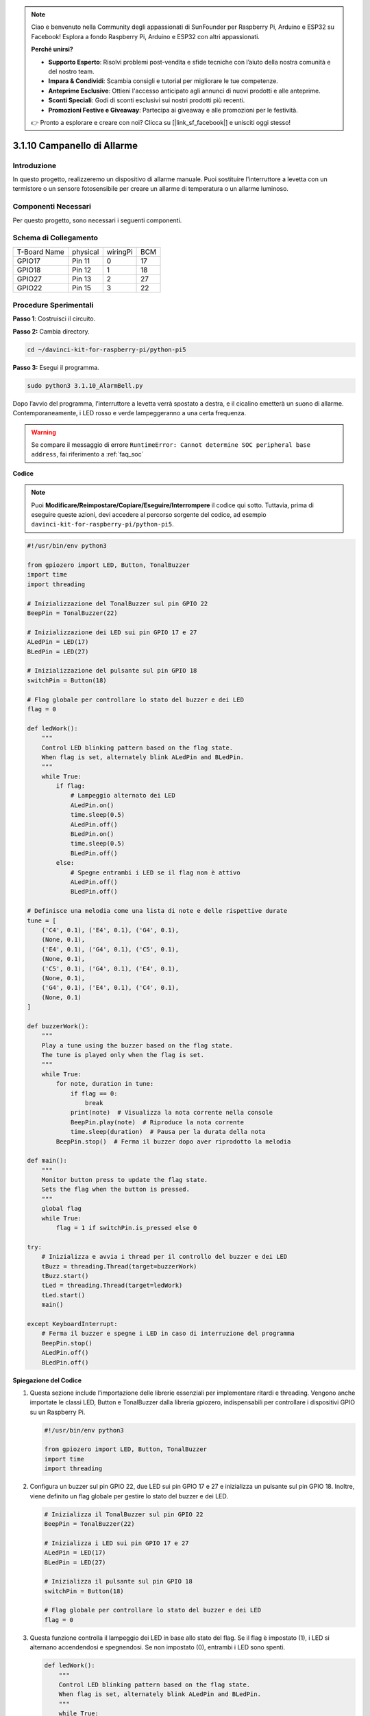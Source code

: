 .. note::

    Ciao e benvenuto nella Community degli appassionati di SunFounder per Raspberry Pi, Arduino e ESP32 su Facebook! Esplora a fondo Raspberry Pi, Arduino e ESP32 con altri appassionati.

    **Perché unirsi?**

    - **Supporto Esperto**: Risolvi problemi post-vendita e sfide tecniche con l’aiuto della nostra comunità e del nostro team.
    - **Impara & Condividi**: Scambia consigli e tutorial per migliorare le tue competenze.
    - **Anteprime Esclusive**: Ottieni l'accesso anticipato agli annunci di nuovi prodotti e alle anteprime.
    - **Sconti Speciali**: Godi di sconti esclusivi sui nostri prodotti più recenti.
    - **Promozioni Festive e Giveaway**: Partecipa ai giveaway e alle promozioni per le festività.

    👉 Pronto a esplorare e creare con noi? Clicca su [|link_sf_facebook|] e unisciti oggi stesso!

.. _py_pi5_bell:

3.1.10 Campanello di Allarme
===============================

Introduzione
------------------

In questo progetto, realizzeremo un dispositivo di allarme manuale. 
Puoi sostituire l'interruttore a levetta con un termistore o un sensore 
fotosensibile per creare un allarme di temperatura o un allarme luminoso.

Componenti Necessari
------------------------------

Per questo progetto, sono necessari i seguenti componenti.

.. image:: ../python_pi5/img/4.1.15_alarm_bell_list.png
    :width: 800
    :align: center

.. È sicuramente conveniente acquistare un kit completo, ecco il link:

.. .. list-table::
..     :widths: 20 20 20
..     :header-rows: 1

..     *   - Nome
..         - ELEMENTI IN QUESTO KIT
..         - LINK
..     *   - Kit Raphael
..         - 337
..         - |link_Raphael_kit|

.. Puoi anche acquistarli separatamente dai link qui sotto.

.. .. list-table::
..     :widths: 30 20
..     :header-rows: 1

..     *   - INTRODUZIONE COMPONENTE
..         - LINK PER ACQUISTO

..     *   - :ref:`gpio_extension_board`
..         - |link_gpio_board_buy|
..     *   - :ref:`breadboard`
..         - |link_breadboard_buy|
..     *   - :ref:`wires`
..         - |link_wires_buy|
..     *   - :ref:`resistor`
..         - |link_resistor_buy|
..     *   - :ref:`led`
..         - |link_led_buy|
..     *   - :ref:`Buzzer`
..         - |link_passive_buzzer_buy|
..     *   - :ref:`slide_switch`
..         - |link_slide_switch_buy|
..     *   - :ref:`transistor`
..         - |link_transistor_buy|
..     *   - :ref:`capacitor`
..         - |link_capacitor_buy|

Schema di Collegamento
-------------------------

============ ======== ======== ===
T-Board Name physical wiringPi BCM
GPIO17       Pin 11   0        17
GPIO18       Pin 12   1        18
GPIO27       Pin 13   2        27
GPIO22       Pin 15   3        22
============ ======== ======== ===

.. image:: ../python_pi5/img/4.1.15_alarm_bell_schematic.png
    :width: 600
    :align: center

Procedure Sperimentali
-----------------------------

**Passo 1**: Costruisci il circuito.

.. image:: ../python_pi5/img/4.1.15_alarm_bell_circuit.png

**Passo 2:** Cambia directory.

.. raw:: html

   <run></run>

.. code-block::

    cd ~/davinci-kit-for-raspberry-pi/python-pi5

**Passo 3:** Esegui il programma.

.. raw:: html

   <run></run>

.. code-block::

    sudo python3 3.1.10_AlarmBell.py

Dopo l’avvio del programma, l’interruttore a levetta verrà spostato a 
destra, e il cicalino emetterà un suono di allarme. Contemporaneamente, 
i LED rosso e verde lampeggeranno a una certa frequenza.

.. warning::

    Se compare il messaggio di errore ``RuntimeError: Cannot determine SOC peripheral base address``, fai riferimento a :ref:`faq_soc`

**Codice**

.. note::
    Puoi **Modificare/Reimpostare/Copiare/Eseguire/Interrompere** il codice qui sotto. Tuttavia, prima di eseguire queste azioni, devi accedere al percorso sorgente del codice, ad esempio ``davinci-kit-for-raspberry-pi/python-pi5``.

.. raw:: html

    <run></run>

.. code-block:: python

    #!/usr/bin/env python3

    from gpiozero import LED, Button, TonalBuzzer
    import time
    import threading

    # Inizializzazione del TonalBuzzer sul pin GPIO 22
    BeepPin = TonalBuzzer(22)

    # Inizializzazione dei LED sui pin GPIO 17 e 27
    ALedPin = LED(17)
    BLedPin = LED(27)

    # Inizializzazione del pulsante sul pin GPIO 18
    switchPin = Button(18)

    # Flag globale per controllare lo stato del buzzer e dei LED
    flag = 0

    def ledWork():
        """
        Control LED blinking pattern based on the flag state.
        When flag is set, alternately blink ALedPin and BLedPin.
        """
        while True:
            if flag:
                # Lampeggio alternato dei LED
                ALedPin.on()
                time.sleep(0.5)
                ALedPin.off()
                BLedPin.on()
                time.sleep(0.5)
                BLedPin.off()
            else:
                # Spegne entrambi i LED se il flag non è attivo
                ALedPin.off()
                BLedPin.off()

    # Definisce una melodia come una lista di note e delle rispettive durate
    tune = [
        ('C4', 0.1), ('E4', 0.1), ('G4', 0.1), 
        (None, 0.1), 
        ('E4', 0.1), ('G4', 0.1), ('C5', 0.1), 
        (None, 0.1), 
        ('C5', 0.1), ('G4', 0.1), ('E4', 0.1), 
        (None, 0.1), 
        ('G4', 0.1), ('E4', 0.1), ('C4', 0.1), 
        (None, 0.1)
    ]

    def buzzerWork():
        """
        Play a tune using the buzzer based on the flag state.
        The tune is played only when the flag is set.
        """
        while True:
            for note, duration in tune:
                if flag == 0:
                    break
                print(note)  # Visualizza la nota corrente nella console
                BeepPin.play(note)  # Riproduce la nota corrente
                time.sleep(duration)  # Pausa per la durata della nota
            BeepPin.stop()  # Ferma il buzzer dopo aver riprodotto la melodia

    def main():
        """
        Monitor button press to update the flag state.
        Sets the flag when the button is pressed.
        """
        global flag
        while True:
            flag = 1 if switchPin.is_pressed else 0

    try:
        # Inizializza e avvia i thread per il controllo del buzzer e dei LED
        tBuzz = threading.Thread(target=buzzerWork)
        tBuzz.start()
        tLed = threading.Thread(target=ledWork)
        tLed.start()
        main()

    except KeyboardInterrupt:
        # Ferma il buzzer e spegne i LED in caso di interruzione del programma
        BeepPin.stop()
        ALedPin.off()    
        BLedPin.off()


**Spiegazione del Codice**

#. Questa sezione include l'importazione delle librerie essenziali per implementare ritardi e threading. Vengono anche importate le classi LED, Button e TonalBuzzer dalla libreria gpiozero, indispensabili per controllare i dispositivi GPIO su un Raspberry Pi.

   .. code-block:: python

       #!/usr/bin/env python3

       from gpiozero import LED, Button, TonalBuzzer
       import time
       import threading

#. Configura un buzzer sul pin GPIO 22, due LED sui pin GPIO 17 e 27 e inizializza un pulsante sul pin GPIO 18. Inoltre, viene definito un flag globale per gestire lo stato del buzzer e dei LED.

   .. code-block:: python

       # Inizializza il TonalBuzzer sul pin GPIO 22
       BeepPin = TonalBuzzer(22)

       # Inizializza i LED sui pin GPIO 17 e 27
       ALedPin = LED(17)
       BLedPin = LED(27)

       # Inizializza il pulsante sul pin GPIO 18
       switchPin = Button(18)

       # Flag globale per controllare lo stato del buzzer e dei LED
       flag = 0

#. Questa funzione controlla il lampeggio dei LED in base allo stato del flag. Se il flag è impostato (1), i LED si alternano accendendosi e spegnendosi. Se non impostato (0), entrambi i LED sono spenti.

   .. code-block:: python

       def ledWork():
           """
           Control LED blinking pattern based on the flag state.
           When flag is set, alternately blink ALedPin and BLedPin.
           """
           while True:
               if flag:
                   # Lampeggio alternato dei LED
                   ALedPin.on()
                   time.sleep(0.5)
                   ALedPin.off()
                   BLedPin.on()
                   time.sleep(0.5)
                   BLedPin.off()
               else:
                   # Spegne entrambi i LED se il flag non è impostato
                   ALedPin.off()
                   BLedPin.off()

#. La melodia è definita come una sequenza di note (frequenza) e durate (secondi).

   .. code-block:: python

       # Definisce la melodia come una lista di note e delle rispettive durate
       tune = [
           ('C4', 0.1), ('E4', 0.1), ('G4', 0.1), 
           (None, 0.1), 
           ('E4', 0.1), ('G4', 0.1), ('C5', 0.1), 
           (None, 0.1), 
           ('C5', 0.1), ('G4', 0.1), ('E4', 0.1), 
           (None, 0.1), 
           ('G4', 0.1), ('E4', 0.1), ('C4', 0.1), 
           (None, 0.1)
       ]

#. Riproduce una melodia predefinita quando il flag è impostato. La melodia si interrompe se il flag viene disattivato durante la riproduzione.

   .. code-block:: python

       def buzzerWork():
           """
           Play a tune using the buzzer based on the flag state.
           The tune is played only when the flag is set.
           """
           while True:
               for note, duration in tune:
                   if flag == 0:
                       break
                   print(note)  # Mostra la nota corrente nella console
                   BeepPin.play(note)  # Riproduce la nota corrente
                   time.sleep(duration)  # Pausa per la durata della nota
               BeepPin.stop()  # Ferma il buzzer dopo aver riprodotto la melodia

#. Controlla continuamente lo stato del pulsante per impostare o disattivare il flag.

   .. code-block:: python

       def main():
           """
           Monitor button press to update the flag state.
           Sets the flag when the button is pressed.
           """
           global flag
           while True:
               flag = 1 if switchPin.is_pressed else 0

#. I thread per ``buzzerWork`` e ``ledWork`` vengono avviati, permettendo loro di funzionare contemporaneamente alla funzione principale.

   .. code-block:: python

       try:
           # Inizializza e avvia i thread per il controllo del buzzer e dei LED
           tBuzz = threading.Thread(target=buzzerWork)
           tBuzz.start()
           tLed = threading.Thread(target=ledWork)
           tLed.start()
           main()

#. Ferma il buzzer e spegne i LED quando il programma viene interrotto, garantendo un'uscita pulita.

   .. code-block:: python

       except KeyboardInterrupt:
           # Ferma il buzzer e spegne i LED all'interruzione del programma
           BeepPin.stop()
           ALedPin.off()    
           BLedPin.off()